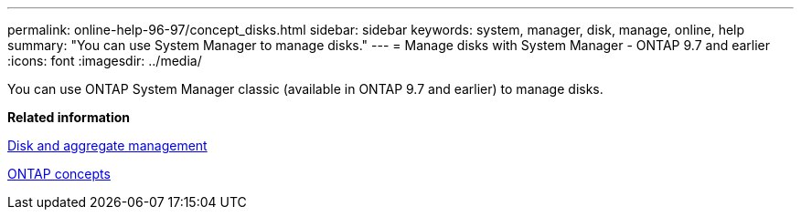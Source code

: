 ---
permalink: online-help-96-97/concept_disks.html
sidebar: sidebar
keywords: system, manager, disk, manage, online, help
summary: "You can use System Manager to manage disks."
---
= Manage disks with System Manager - ONTAP 9.7 and earlier
:icons: font
:imagesdir: ../media/

[.lead]
You can use ONTAP System Manager classic (available in ONTAP 9.7 and earlier) to manage disks.

*Related information*

https://docs.netapp.com/us-en/ontap/disks-aggregates/index.html[Disk and aggregate management^]

https://docs.netapp.com/us-en/ontap/concepts/index.html[ONTAP concepts^]
